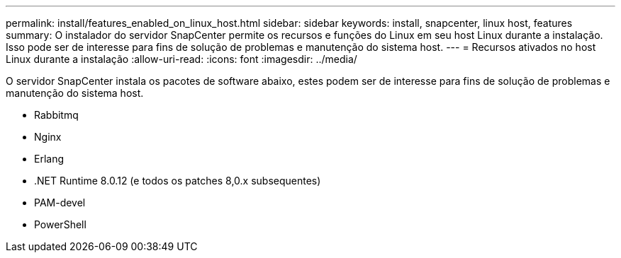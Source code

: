 ---
permalink: install/features_enabled_on_linux_host.html 
sidebar: sidebar 
keywords: install, snapcenter, linux host, features 
summary: O instalador do servidor SnapCenter permite os recursos e funções do Linux em seu host Linux durante a instalação. Isso pode ser de interesse para fins de solução de problemas e manutenção do sistema host. 
---
= Recursos ativados no host Linux durante a instalação
:allow-uri-read: 
:icons: font
:imagesdir: ../media/


[role="lead"]
O servidor SnapCenter instala os pacotes de software abaixo, estes podem ser de interesse para fins de solução de problemas e manutenção do sistema host.

* Rabbitmq
* Nginx
* Erlang
* .NET Runtime 8.0.12 (e todos os patches 8,0.x subsequentes)
* PAM-devel
* PowerShell

